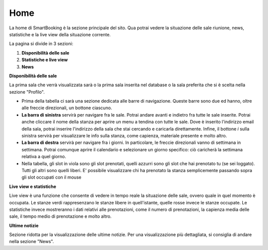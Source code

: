 Home
====

La home di SmartBooking è la sezione principale del sito. Qua potrai vedere la situazione delle sale riunione, news, statistiche e la live view della situazione corrente. 

La pagina si divide in 3 sezioni: 

1. **Disponibilità delle sale**
2. **Statistiche e live view**
3. **News**



**Disponibilità delle sale**

La prima sala che verrà visualizzata sarà o la prima sala inserita nel database o la sala preferita che si è scelta nella sezione "Profilo".

* Prima della tabella ci sarà una sezione dedicata alle barre di navigazione. Queste barre sono due ed hanno, oltre alle freccie direzionali, un bottone ciascuno.

* **La barra di sinistra** servirà per navigare fra le sale. Potrai andare avanti e indietro fra tutte le sale inserite. Potrai anche cliccare il nome della stanza per aprire un menu a tendina con tutte le sale. Dove è inserito l'indirizzo email della sala, potrai inserire l'indirizzo della sala che stai cercando e caricarla direttamente. Infine, il bottone *i* sulla sinistra servirà per visualizzare le info sulla stanza, come capienza, materiale presente e molto altro.

* **La barra di destra** servirà per navigare fra i giorni. In particolare, le freccie direzionali vanno di settimana in settimana. Potrai comunque aprire il calendario e selezionare un giorno specifico: ciò caricherà la settimana relativa a quel giorno.

* Nella tabella, gli slot in viola sono gli slot prenotati, quelli azzurri sono gli slot che hai prenotato tu (se sei loggato). Tutti gli altri sono quelli liberi. E' possibile visualizzare chi ha prenotato la stanza semplicemente passando sopra gli slot occupati con il mouse


**Live view e statistiche**

Live view è una funzione che consente di vedere in tempo reale la situazione delle sale, ovvero quale in quel momento è occupata. Le stanze verdi rappresenzano le stanze libere in quell'istante, quelle rosse invece le stanze occupate. 
Le statistiche invece mostreranno i dati relativi alle prenotazioni, come il numero di prenotazioni, la capienza media delle sale, il tempo medio di prenotazione e molto altro.

**Ultime notizie**

Sezione ridotta per la visualizzazione delle ultime notizie. Per una visualizzazione più dettagliata, si consiglia di andare nella sezione "News".

